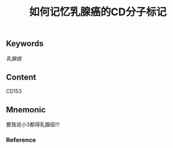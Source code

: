 :PROPERTIES:
:ID:       f7f9416a-8d27-4d27-9659-3f706c5e0f53
:END:

#+title: 如何记忆乳腺癌的CD分子标记

** Keywords
[[乳腺癌]]

** Content
CD153

** Mnemonic
要我说小3都得乳腺癌!!!

*** Reference
